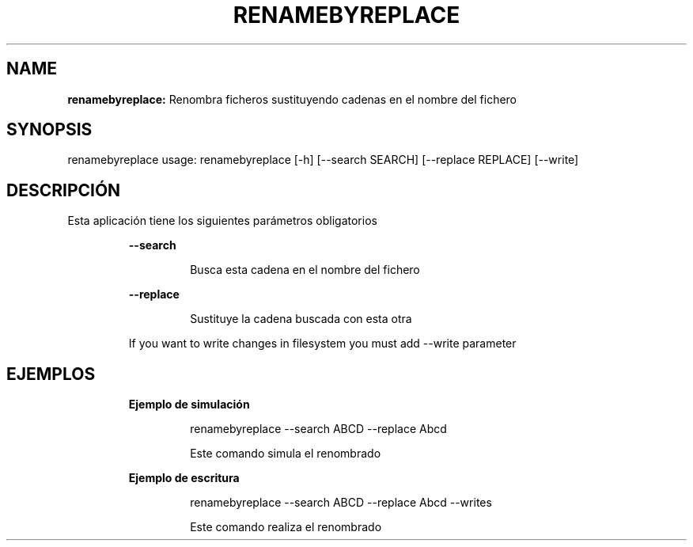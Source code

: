 .TH RENAMEBYREPLACE 1 2018\-11\-22
.SH NAME

.B renamebyreplace:
Renombra ficheros sustituyendo cadenas en el nombre del fichero
.SH SYNOPSIS

renamebyreplace usage: renamebyreplace [\-h] [\-\-search SEARCH] [\-\-replace REPLACE] [\-\-write]
.SH DESCRIPCI\('ON

.PP
Esta aplicaci\('on tiene los siguientes par\('ametros obligatorios
.PP
.RS
.B \-\-search
.RE
.PP
.RS
.RS
Busca esta cadena en el nombre del fichero
.RE
.RE
.PP
.RS
.B \-\-replace
.RE
.PP
.RS
.RS
Sustituye la cadena buscada con esta otra
.RE
.RE
.PP
.RS
If you want to write changes in filesystem you must add \-\-write parameter
.RE
.SH EJEMPLOS

.PP
.RS
.B Ejemplo de simulaci\('on
.RE
.PP
.RS
.RS
renamebyreplace \-\-search ABCD \-\-replace Abcd
.RE
.RE
.PP
.RS
.RS
Este comando simula el renombrado
.RE
.RE
.PP
.RS
.B Ejemplo de escritura
.RE
.PP
.RS
.RS
renamebyreplace \-\-search ABCD \-\-replace Abcd \-\-writes
.RE
.RE
.PP
.RS
.RS
Este comando realiza el renombrado
.RE
.RE
